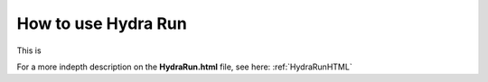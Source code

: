 .. _hydraRunFE:

How to use Hydra Run 
=================

This is 

For a more indepth description on the **HydraRun.html** file, see here: :ref:`HydraRunHTML`
